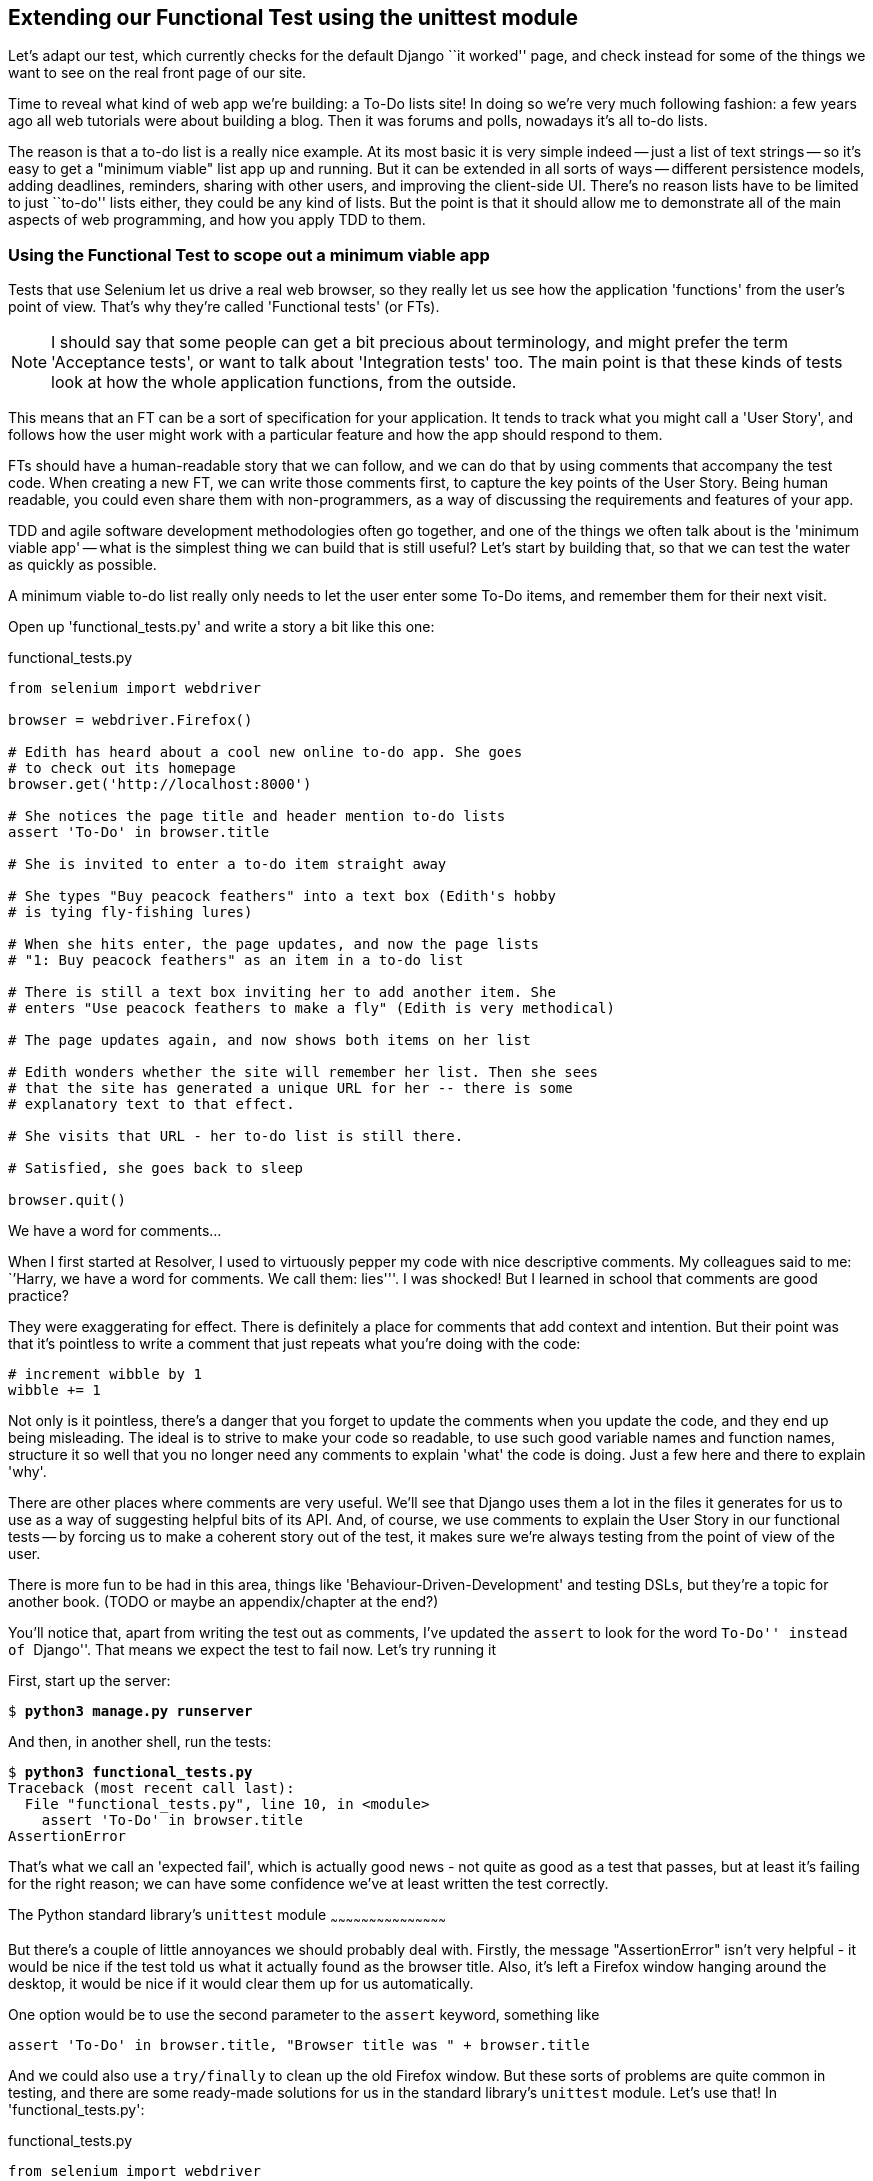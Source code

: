 Extending our Functional Test using the unittest module
-------------------------------------------------------

Let's adapt our test, which currently checks for the default Django 
``it worked'' page, and check instead for some of the things we want to see on
the real front page of our site.

Time to reveal what kind of web app we're building: a To-Do lists site!  In
doing so we're very much following fashion: a few years ago all web tutorials
were about building a blog.  Then it was forums and polls, nowadays it's all
to-do lists.

The reason is that a to-do list is a really nice example. At its most basic
it is very simple indeed -- just a list of text strings -- so it's easy to
get a "minimum viable" list app up and running.  But it can be extended in all
sorts of ways -- different persistence models, adding deadlines, reminders,
sharing with other users, and improving the client-side UI. There's no reason
lists have to be limited to just ``to-do'' lists either, they could be any
kind of lists.  But the point is that it should allow me to demonstrate all of
the main aspects of web programming, and how you apply TDD to them.



Using the Functional Test to scope out a minimum viable app
~~~~~~~~~~~~~~~~~~~~~~~~~~~~~~~~~~~~~~~~~~~~~~~~~~~~~~~~~~~

Tests that use Selenium let us drive a real web browser, so they really let
us see how the application 'functions' from the user's point of view. That's
why they're called 'Functional tests' (or FTs).  

NOTE: I should say that some people can get a bit precious about terminology,
and might prefer the term 'Acceptance tests', or want to talk about
'Integration tests' too.  The main point is that these kinds of tests look at how
the whole application functions, from the outside.

This means that an FT can be a sort of specification for your application. It
tends to track what you might call a 'User Story', and follows how the
user might work with a particular feature and how the app should respond to
them.

FTs should have a human-readable story that we can follow, and we can do 
that by using comments that accompany the test code.  When creating a new FT,
we can write those comments first, to capture the key points of the User Story.
Being human readable, you could even share them with non-programmers, as a way
of discussing the requirements and features of your app.

TDD and agile software development methodologies often go together, and one
of the things we often talk about is the 'minimum viable app' -- what is the
simplest thing we can build that is still useful?  Let's start by building
that, so that we can test the water as quickly as possible.

A minimum viable to-do list really only needs to let the user enter some
To-Do items, and remember them for their next visit.

Open up 'functional_tests.py' and write a story a bit like this one:


[role="sourcecode"]
.functional_tests.py
[source,python]
----
from selenium import webdriver

browser = webdriver.Firefox()

# Edith has heard about a cool new online to-do app. She goes
# to check out its homepage
browser.get('http://localhost:8000')

# She notices the page title and header mention to-do lists
assert 'To-Do' in browser.title

# She is invited to enter a to-do item straight away

# She types "Buy peacock feathers" into a text box (Edith's hobby
# is tying fly-fishing lures)

# When she hits enter, the page updates, and now the page lists
# "1: Buy peacock feathers" as an item in a to-do list

# There is still a text box inviting her to add another item. She
# enters "Use peacock feathers to make a fly" (Edith is very methodical)

# The page updates again, and now shows both items on her list

# Edith wonders whether the site will remember her list. Then she sees
# that the site has generated a unique URL for her -- there is some
# explanatory text to that effect.

# She visits that URL - her to-do list is still there.

# Satisfied, she goes back to sleep

browser.quit()
----

.We have a word for comments...
*******************************************************************************
When I first started at Resolver, I used to virtuously pepper my code with nice
descriptive comments.  My colleagues said to me: ``'Harry, we have a word for
comments. We call them: lies'''. I was shocked! But I learned in school that
comments are good practice? 

They were exaggerating for effect. There is definitely a place for comments
that add context and intention.  But their point was that it's pointless to
write a comment that just repeats what you're doing with the code:

[source,python]
----
# increment wibble by 1
wibble += 1
----

Not only is it pointless, there's a danger that you forget to update the
comments when you update the code, and they end up being misleading. The ideal
is to strive to make your code so readable, to use such good variable names and
function names, structure it so well that you no longer need any comments to
explain 'what' the code is doing.  Just a few here and there to explain 'why'.

There are other places where comments are very useful. We'll see that Django
uses them a lot in the files it generates for us to use as a way of suggesting
helpful bits of its API. And, of course, we use comments to explain the User
Story in our functional tests -- by forcing us to make a coherent story out
of the test, it makes sure we're always testing from the point of view of the
user.

There is more fun to be had in this area, things like
'Behaviour-Driven-Development' and testing DSLs, but they're a topic for
another book. 
(TODO or maybe an appendix/chapter at the end?)
*******************************************************************************

You'll notice that, apart from writing the test out as comments, I've
updated the `assert` to look for the word ``To-Do'' instead of ``Django''.
That means we expect the test to fail now.  Let's try running it

First, start up the server:


[subs="specialcharacters,quotes"]
----
$ *python3 manage.py runserver*
----

And then, in another shell, run the tests:


[subs="specialcharacters,macros"]
----
$ pass:quotes[*python3 functional_tests.py*]
Traceback (most recent call last):
  File "functional_tests.py", line 10, in <module>
    assert 'To-Do' in browser.title
AssertionError
----

That's what we call an 'expected fail', which is actually good news - not
quite as good as a test that passes, but at least it's failing for the right
reason; we can have some confidence we've at least written the test correctly.


The Python standard library's `unittest` module
~~~~~~~~~~~~~~~~~~~~~~~~~~~~~~~~~~~~~~~~~~~~~

But there's a couple of little annoyances we should probably deal with.
Firstly, the message "AssertionError" isn't very helpful - it would be nice
if the test told us what it actually found as the browser title.  Also, it's
left a Firefox window hanging around the desktop, it would be nice if it would
clear them up for us automatically.

One option would be to use the second parameter to the `assert` keyword,
something like

[source,python]
----
assert 'To-Do' in browser.title, "Browser title was " + browser.title
----

And we could also use a `try/finally` to clean up the old Firefox window. But
these sorts of problems are quite common in testing, and there are some
ready-made solutions for us in the standard library's `unittest` module. Let's
use that!  In 'functional_tests.py':

[role="sourcecode"]
.functional_tests.py
[source,python]
----
from selenium import webdriver
import unittest

class NewVisitorTest(unittest.TestCase): #<1>

    def setUp(self): #<3>
        self.browser = webdriver.Firefox()

    def tearDown(self): #<3>
        self.browser.quit()

    def test_can_start_a_list_and_retrieve_it_later(self): #<2>
        # Edith has heard about a cool new online to-do app. She goes
        # to check out its homepage
        self.browser.get('http://localhost:8000')

        # She notices the page title and header mention to-do lists
        self.assertIn('To-Do', self.browser.title) #<4>
        self.fail('Finish the test!') #<5>

        # She is invited to enter a to-do item straight away
        [...rest of comments as before]

if __name__ == '__main__': #<6>
    unittest.main(warnings='ignore') #<7>
----

You'll probably notice a few things here:

<1> Tests are organised into classes, which inherit from `unittest.TestCase`.

<2> The main body of the test is in a method called 
`test_can_start_a_list_and_retrieve_it_later` -- any method
whose name starts with `test_` is a test method, and will be run by the test
runner. You can have more than one `test_` method per class. Nice descriptive
names for our test methods are a good idea too.

<3> The `setUp` and `tearDown` methods.  These are special methods which get
run before and after each test.  I'm using them to start and stop our browser
-- note that they're a bit like a try/except, in that tearDown will get run
even if there's an error during the test itself.  No more Firefox windows left
lying around!

<4> We use `self.assertIn` instead of just `assert` to make our test
assertions. `unittest` provides lots of helper functions like this to make test
assertions, like `assertEqual`, `assertTrue`, `assertFalse`, and so on.  You 
can find more in the 
http://docs.python.org/3/library/unittest.html[unittest documentation]

<5> `self.fail` just fails no matter what, producing the error message given.
I'm using it as a reminder to finish the test.

<6> Finally, the `if __name__ == '__main__'` clause (if you've not seen it
before, that's how a Python script checks if it's been executed from the
command-line, rather than just imported by another script). We call
`unittest.main()`, which launches the unittest test runner, which will
automatically find test classes and methods in the file and run them.

<7> the `warnings='ignore'` suppresses a superfluous `ResourceWarning` which
was being emitted at the time of writing.  It may have disappeared by the time
you read this, feel free to try without it!


NOTE: If you've read the Django testing documentation, you might have seen 
something called `LiveServerTestCase`, and are wondering whether we should 
use it now. Full points to you for reading the friendly manual!
`LiveServerTestCase` is a bit too complicated for now, but I promise I'll 
use it in a later chapter...


Let's try it!
[subs="specialcharacters,macros"]
----
$ pass:quotes[*python3 functional_tests.py*]
F
======================================================================
FAIL: test_can_start_a_list_and_retrieve_it_later (__main__.NewVisitorTest)
 ---------------------------------------------------------------------
Traceback (most recent call last):
  File "functional_tests.py", line 18, in
test_can_start_a_list_and_retrieve_it_later
    self.assertIn('To-Do', self.browser.title)
AssertionError: 'To-Do' not found in 'Welcome to Django'

 ---------------------------------------------------------------------
Ran 1 test in 1.747s

FAILED (failures=1)
----

That's a bit nicer isn't it? It tidied up our Firefox window, it gives us a
nicely formatted report of how many tests were run and how many failed, and
the `assertIn` has given us a helpful error message with useful debugging info.
Bonzer!


Implicitly wait
~~~~~~~~~~~~~~~

There's one more thing to do at this stage: add an `implicitly_wait` in the 
`setUp`:

[role="sourcecode"]
.functional_tests.py
[source,python]
----
[...]
def setUp(self):
    self.browser = webdriver.Firefox()
    self.browser.implicitly_wait(3)

def tearDown(self):
[...]
----

This is a standard trope in Selenium tests.  Selenium is reasonably good at 
waiting for pages to complete loading before it tries to do anything, but it's
not perfect.  The `implicitly_wait` tells it to wait a few seconds if it needs
to:  whenever we ask Selenium to find something on the page, if it can't find
it, it will now wait up to 3 seconds for it to appear.


Commit
~~~~~~

This is a nice point to do a commit, it's a nicely self-contained change. We've
expanded our functional test to include comments that describe the task we're
setting ourselves, our minimum viable to-do list. We've also rewritten it to
use the Python `unittest` module and its various testing helper functions.

Do a **`git status`** -- that should assure you that the only file that has
changed is 'functional_tests.py'.  Then do a `git diff`, which shows you the
difference between the last commit and what's currently on disk. That should
tell you that 'functional_tests.py' has changed quite substantially:



[subs="specialcharacters,macros"]
----
$ pass:quotes[*git diff*]
diff --git a/functional_tests.py b/functional_tests.py
index d333591..b0f22dc 100644
--- a/functional_tests.py
+++ b/functional_tests.py
@@ -1,6 +1,45 @@
 from selenium import webdriver
+import unittest

-browser = webdriver.Firefox()
-browser.get('http://localhost:8000')
+class NewVisitorTest(unittest.TestCase):

-assert 'Django' in browser.title
+    def setUp(self):
+        self.browser = webdriver.Firefox()
+        self.browser.implicitly_wait(3)
+
+    def tearDown(self):
+        self.browser.quit()
[...]
----

Now let's do a:

[subs="specialcharacters,quotes"]
----
$ *git commit -a*
----

The *`-a`* means ``automatically add any changes to tracked files'', ie any
files that we've committed before. It won't add any brand new files, you have
to explicitly `git add` them yourself, but often, as in this case, there aren't
any new files, so it's a useful shortcut.

When the editor pops up, add a descriptive commit message, like ``First FT
specced out in comments, and now uses unittest''.

Now we're in an excellent position to start writing some real code for our 
lists app.  Read on!

.Useful TDD concepts
*******************************************************************************
User story::
    A description of how the application will work from the point of view
    of the user.  Used to structure a functional test

Expected failure::
    When a test fails in a way that we expected it to

*******************************************************************************


